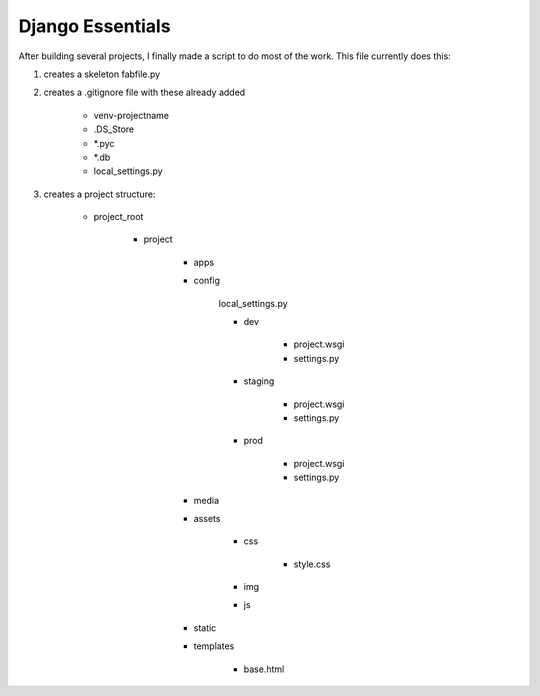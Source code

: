 Django Essentials
================================================

After building several projects, I finally made a script to do most of the work. This file currently does this:

1. creates a skeleton fabfile.py

2. creates a .gitignore file with these already added
	
	- venv-projectname
	- .DS_Store
	- *.pyc
	- *.db
	- local_settings.py
	
3. creates a project structure:
	
	- project_root
		
		- project
			
			- apps
			- config
			
				local_settings.py
				
				- dev
					
					- project.wsgi
					- settings.py
				
				- staging
					
					- project.wsgi
					- settings.py

				- prod 
				
					- project.wsgi
					- settings.py
				
			- media
			- assets
			
				- css
					
					- style.css
					
				- img
				- js
				
			- static
			- templates
				
				- base.html
			
